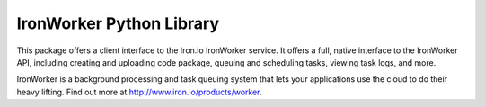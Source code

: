 IronWorker Python Library
-------------------------

This package offers a client interface to the Iron.io IronWorker service. It 
offers a full, native interface to the IronWorker API, including creating 
and uploading code package, queuing and scheduling tasks, viewing task logs, 
and more.

IronWorker is a background processing and task queuing system that lets your 
applications use the cloud to do their heavy lifting. Find out more at 
http://www.iron.io/products/worker.

